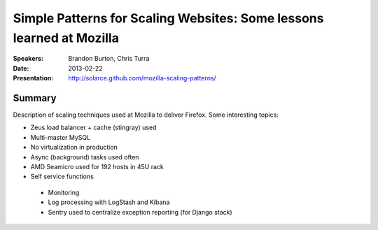 Simple Patterns for Scaling Websites: Some lessons learned at Mozilla
=====================================================================

:Speakers:
    Brandon Burton, Chris Turra

:Date:
    2013-02-22

:Presentation:
    http://solarce.github.com/mozilla-scaling-patterns/

Summary
-------

Description of scaling techniques used at Mozilla to deliver Firefox.
Some interesting topics:

+ Zeus load balancer + cache (stingray) used
+ Multi-master MySQL
+ No virtualization in production
+ Async (background) tasks used often
+ AMD Seamicro used for 192 hosts in 45U rack
+ Self service functions
 - Monitoring
 - Log processing with LogStash and Kibana
 - Sentry used to centralize exception reporting (for Django stack)
